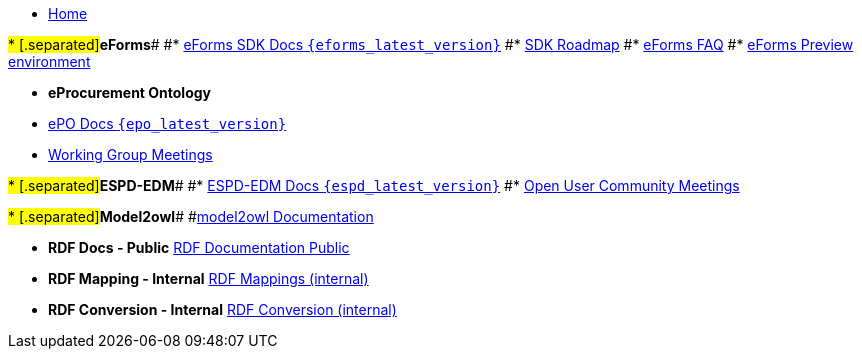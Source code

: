 * xref:index.adoc[Home]

#* [.separated]#**eForms**#
#* xref:eforms::index.adoc[eForms SDK Docs `{eforms_latest_version}`]
#* xref:eforms:roadmap/index.adoc[SDK Roadmap]
#* xref:eforms:FAQ/index.adoc[eForms FAQ]
#* xref:eforms:preview/index.adoc[eForms Preview environment]

* [.separated]#**eProcurement Ontology**#
* xref:EPO::index.adoc[ePO Docs `{epo_latest_version}`]
// * xref:EPO::index.adoc[ePO Development Docs]
// * xref:EPO::references.adoc[Reference Documents]
* xref:epo-wgm::index.adoc[Working Group Meetings]
// * xref:rdf-mapping::index.adoc[XML to RDF Mappings]
// * xref:rdf-conversion::index.adoc[XML to RDF Conversion]

#* [.separated]#**ESPD-EDM**#
#* xref:ESPD-EDM::index.adoc[ESPD-EDM Docs `{espd_latest_version}`]
#* xref:espd-ouc::index.adoc[Open User Community Meetings]

#* [.separated]#**Model2owl**#
#xref:model2owl-docs::index.adoc[model2owl Documentation]

* [.separated]#**RDF Docs - Public**#
xref:ted-rdf-docs::index.adoc[RDF Documentation Public]

* [.separated]#**RDF Mapping - Internal**#
xref:rdf-mapping::index.adoc[RDF Mappings (internal)]

* [.separated]#**RDF Conversion - Internal**#
xref:rdf-conversion::index.adoc[RDF Conversion (internal)]
